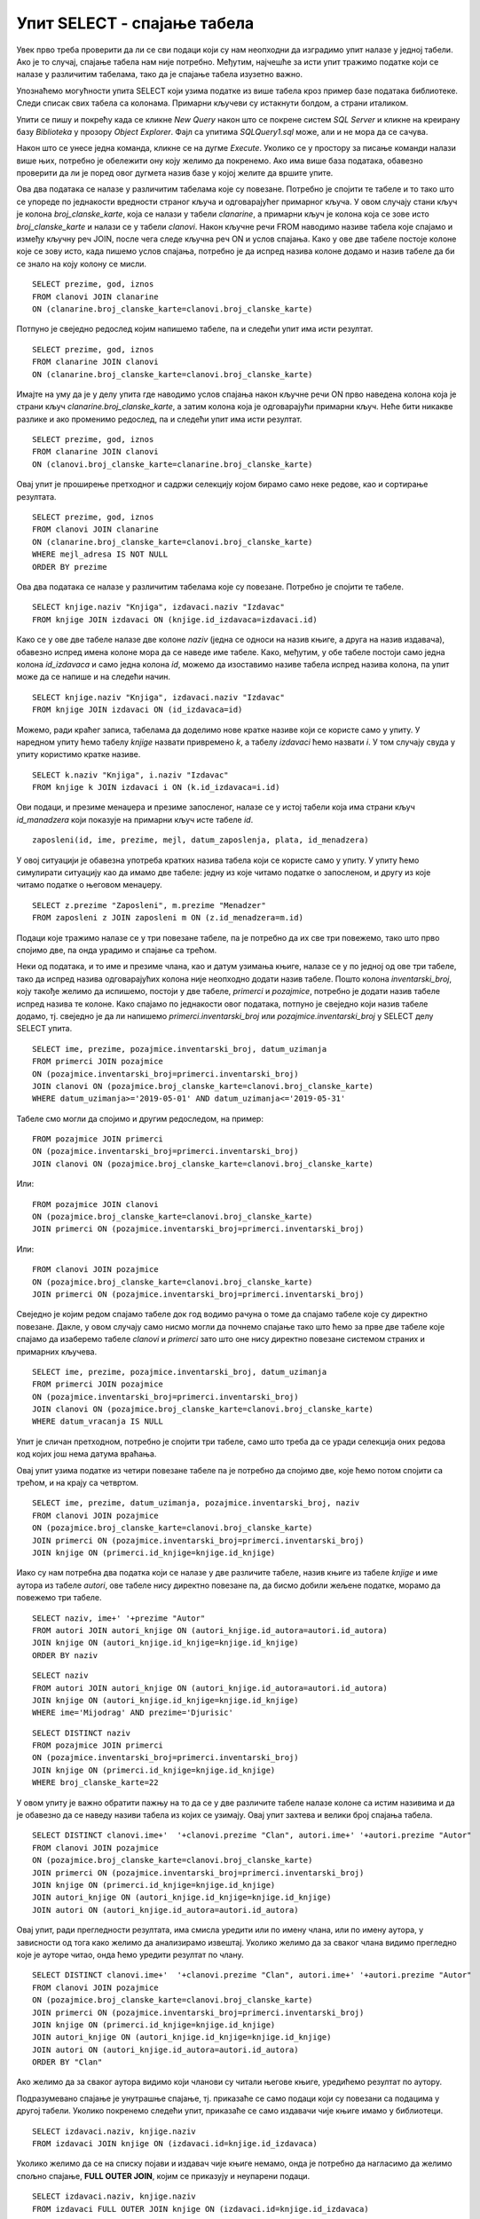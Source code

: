 Упит SELECT - спајање табела
============================

.. infonote::

 Подаци који се иначе виде заједно на једном месту, у бази података се чувају у различитим
 табелама. Већ смо анализирали, на пример, корице једног примерка књиге. На тим корицама је
 назив књиге, као и основни подаци о ауторима и издавачу. Сви ови подаци се у бази података,
 што смо већ научили, чувају у четири табеле: *knjige*, *autori*, *izdavaci* и *primerci*. Ово је
 веома важно и максимално спречава непотребно понављање података и смањује могућност за
 настајање разних грешака. 

 Међутим, када претражујемо базу, нама су за исти извештај најчешће потребни подаци из
 различитих табела. Да бисмо то постигли, треба да правилно спојимо табеле. Не би било добро
 ако бисмо, на пример, повезали име аутора са књигом коју није написао, или књигу са
 издавачем који је није објавио. Важно је да се добро савлада правилно упаривање података
 из различитих табела које су повезане системом страних и одговарајућих примарних кључева. 

Увек прво треба проверити да ли се сви подаци који су нам неопходни да изградимо упит налазе
у једној табели. Ако је то случај, спајање табела нам није потребно. Међутим, најчешће за
исти упит тражимо податке који се налазе у различитим табелама, тако да је спајање табела
изузетно важно. 

Упознаћемо могућности упита SELECT који узима податке из више табела кроз пример базе података
библиотеке. Следи списак свих табела са колонама. Примарни кључеви су истакнути болдом, а страни
италиком.

.. image:: ../../_images/slika_401.png
   :width: 780
   :align: center

.. image:: ../../_images/slika_401a.png
   :width: 780
   :align: center

Упити се пишу и покрећу када се кликне *New Query* након што се покрене систем *SQL Server*
и кликне на креирану базу *Biblioteka* у прозору *Object Explorer*. Фајл са упитима
*SQLQuery1.sql* може, али и не мора да се сачува.

Након што се унесе једна команда, кликне се на дугме *Execute*. Уколико се у простору за
писање команди налази више њих, потребно је обележити ону коју желимо да покренемо. Ако
има више база података, обавезно проверити да ли је поред овог дугмета назив базе у којој
желите да вршите упите. 

.. image:: ../../_images/slika_401b.png
   :width: 390
   :align: center

.. questionnote::

 1. Написати упит којим се, уз презиме члана, приказују износ и година плаћене чланарине. 

Ова два података се налазе у различитим табелама које су повезане. Потребно је спојити те
табеле и то тако што се упореде по једнакости вредности страног кључа и одговарајућег
примарног кључа. У овом случају стани кључ је колона *broj_clanske_karte*, која се налази у
табели *clanarine*, а примарни кључ је колона која се зове исто *broj_clanske_karte* и налази
се у табели *clanovi*. Након кључне речи FROM наводимо називе табела које спајамо и између
кључну реч JOIN, после чега следе кључна реч ON и услов спајања. Како у ове две табеле
постоје колоне које се зову исто, када пишемо услов спајања, потребно је да испред назива
колоне додамо и назив табеле да би се знало на коју колону се мисли.

.. image:: ../../_images/slika_411a.png
   :width: 780
   :align: center

::

 SELECT prezime, god, iznos 
 FROM clanovi JOIN clanarine 
 ON (clanarine.broj_clanske_karte=clanovi.broj_clanske_karte)

.. image:: ../../_images/slika_411b.png
   :width: 390
   :align: center

Потпуно је свеједно редослед којим напишемо табеле, па и следећи упит има исти резултат.

::

 SELECT prezime, god, iznos 
 FROM clanarine JOIN clanovi
 ON (clanarine.broj_clanske_karte=clanovi.broj_clanske_karte)

Имајте на уму да је у делу упита где наводимо услов спајања након кључне речи ON прво
наведена колона која је страни кључ *clanarine.broj_clanske_karte*, а затим колона која
је одговарајући примарни кључ. Неће бити никакве разлике и ако променимо редослед, па
и следећи упит има исти резултат.

::

 SELECT prezime, god, iznos 
 FROM clanarine JOIN clanovi
 ON (clanovi.broj_clanske_karte=clanarine.broj_clanske_karte)

.. questionnote::

 2. Написати упит којим се, уз презиме и имејл адресу члана, приказују износ и година плаћене
 чланарине, али само за чланове који имају имејл адресу. Податке приказати уређене абецедно
 по презимену.

Овај упит је проширење претходног и садржи селекцију којом бирамо само неке редове, као и
сортирање резултата.

::

 SELECT prezime, god, iznos 
 FROM clanovi JOIN clanarine 
 ON (clanarine.broj_clanske_karte=clanovi.broj_clanske_karte)
 WHERE mejl_adresa IS NOT NULL
 ORDER BY prezime

.. image:: ../../_images/slika_411c.png
   :width: 390
   :align: center

.. questionnote::

 3. Написати упит којим се приказују назив књиге и назив њеног издавача.

Ова два података се налазе у различитим табелама које су повезане. Потребно је спојити те табеле.

.. image:: ../../_images/slika_411d.png
   :width: 780
   :align: center

::

 SELECT knjige.naziv "Knjiga", izdavaci.naziv "Izdavac"
 FROM knjige JOIN izdavaci ON (knjige.id_izdavaca=izdavaci.id)

.. image:: ../../_images/slika_411e.png
   :width: 620
   :align: center

Како се у ове две табеле налазе две колоне *naziv* (једна се односи на назив књиге, а друга
на назив издавача), обавезно испред имена колоне мора да се наведе име табеле. Како, међутим,
у обе табеле постоји само једна колона *id_izdavaca* и само једна колона *id*, можемо да
изоставимо називе табела испред назива колона, па упит може да се напише и на следећи начин.

::

 SELECT knjige.naziv "Knjiga", izdavaci.naziv "Izdavac"
 FROM knjige JOIN izdavaci ON (id_izdavaca=id)

Можемо, ради краћег записа, табелама да доделимо нове кратке називе који се користе само у
упиту. У наредном упиту ћемо табелу *knjige* назвати привремено *k*, а табелу *izdavaci* ћемо
назвати *i*. У том случају свуда у упиту користимо кратке називе.

::

 SELECT k.naziv "Knjiga", i.naziv "Izdavac"
 FROM knjige k JOIN izdavaci i ON (k.id_izdavaca=i.id)

.. questionnote::

 4. Написати упит којим се приказују презиме запосленог и презиме његовог менаџера.

Ови подаци, и презиме менаџера и презиме запосленог, налазе се у истој табели која има страни
кључ *id_manadzera* који показује на примарни кључ исте табеле *id*. 

::
 
 zaposleni(id, ime, prezime, mejl, datum_zaposlenja, plata, id_menadzera)

У овој ситуацији је обавезна употреба кратких назива табела који се користе само у упиту.
У упиту ћемо симулирати ситуацију као да имамо две табеле: једну из које читамо податке о
запосленом, и другу из које читамо податке о његовом менаџеру. 

::

 SELECT z.prezime "Zaposleni", m.prezime "Menadzer"
 FROM zaposleni z JOIN zaposleni m ON (z.id_menadzera=m.id)

.. questionnote::

 5. Написати упит којим се приказују име и презиме члана, датум позајмице, инвентарски број
 примерка и идентификациони број књиге за све позајмице током месеца маја 2019. године.

.. image:: ../../_images/slika_411f.png
   :width: 620
   :align: center

Подаци које тражимо налазе се у три повезане табеле, па је потребно да их све три повежемо,
тако што прво спојимо две, па онда урадимо и спајање са трећом.

Неки од података, и то име и презиме члана, као и датум узимања књиге, налазе се у по једној
од ове три табеле, тако да испред назива одговарајућих колона није неопходно додати назив табеле.
Пошто колона *inventarski_broj*, коју такође желимо да испишемо, постоји у две табеле, *primerci*
и *pozajmice*, потребно је додати назив табеле испред назива те колоне. Како спајамо по једнакости
овог података, потпуно је свеједно који назив табеле додамо, тј. свеједно је да ли напишемо
*primerci.inventarski_broj* или *pozajmice.inventarski_broj* у SELECT делу SELECT упита.

::

 SELECT ime, prezime, pozajmice.inventarski_broj, datum_uzimanja
 FROM primerci JOIN pozajmice 
 ON (pozajmice.inventarski_broj=primerci.inventarski_broj)
 JOIN clanovi ON (pozajmice.broj_clanske_karte=clanovi.broj_clanske_karte)
 WHERE datum_uzimanja>='2019-05-01' AND datum_uzimanja<='2019-05-31'

.. image:: ../../_images/slika_411g.png
   :width: 620
   :align: center

Табеле смо могли да спојимо и другим редоследом, на пример:

::

 FROM pozajmice JOIN primerci
 ON (pozajmice.inventarski_broj=primerci.inventarski_broj)
 JOIN clanovi ON (pozajmice.broj_clanske_karte=clanovi.broj_clanske_karte)

Или:

::

 FROM pozajmice JOIN clanovi
 ON (pozajmice.broj_clanske_karte=clanovi.broj_clanske_karte)
 JOIN primerci ON (pozajmice.inventarski_broj=primerci.inventarski_broj)

Или:

::

 FROM clanovi JOIN pozajmice
 ON (pozajmice.broj_clanske_karte=clanovi.broj_clanske_karte)
 JOIN primerci ON (pozajmice.inventarski_broj=primerci.inventarski_broj)

Свеједно је којим редом спајамо табеле док год водимо рачуна о томе да спајамо табеле које
су директно повезане. Дакле, у овом случају само нисмо могли да почнемо спајање тако што ћемо
за прве две табеле које спајамо да изаберемо табеле *clanovi* и *primerci* зато што оне нису
директно повезане системом страних и примарних кључева. 

.. questionnote::

 6. Написати упит којим се приказују подаци о тренутно издатим књигама (текуће позајмице): име
 и презиме члана, датум позајмице, инвентарски број примерка и идентификациони број књиге.

::

 SELECT ime, prezime, pozajmice.inventarski_broj, datum_uzimanja
 FROM primerci JOIN pozajmice 
 ON (pozajmice.inventarski_broj=primerci.inventarski_broj)
 JOIN clanovi ON (pozajmice.broj_clanske_karte=clanovi.broj_clanske_karte)
 WHERE datum_vracanja IS NULL

Упит је сличан претходном, потребно је спојити три табеле, само што треба да се уради селекција
оних редова код којих још нема датума враћања.

.. questionnote::

 7. Написати упит којим се приказују подаци о свим позајмицама: име и презиме члана, датум позајмице,
 инвентарски број узетог примерка и назив књиге.

.. image:: ../../_images/slika_411h.png
   :width: 620
   :align: center

Овај упит узима податке из четири повезане табеле па је потребно да спојимо две, које ћемо потом
спојити са трећом, и на крају са четвртом.

::

 SELECT ime, prezime, datum_uzimanja, pozajmice.inventarski_broj, naziv
 FROM clanovi JOIN pozajmice
 ON (pozajmice.broj_clanske_karte=clanovi.broj_clanske_karte)
 JOIN primerci ON (pozajmice.inventarski_broj=primerci.inventarski_broj)
 JOIN knjige ON (primerci.id_knjige=knjige.id_knjige)

.. questionnote:: 

 8. Написати упит којим се приказују назив књиге и име аутора. Резултат уредити по називу књиге. 

.. image:: ../../_images/slika_411i.png
   :width: 780
   :align: center

Иако су нам потребна два податка који се налазе у две различите табеле, назив књиге из табеле
*knjige* и име аутора из табеле *autori*, ове табеле нису директно повезане па, да бисмо добили
жељене податке, морамо да повежемо три табеле.

::

 SELECT naziv, ime+' '+prezime "Autor"
 FROM autori JOIN autori_knjige ON (autori_knjige.id_autora=autori.id_autora)
 JOIN knjige ON (autori_knjige.id_knjige=knjige.id_knjige)
 ORDER BY naziv

.. questionnote:: 

 9. Написати упит којим се приказују називи књигa чији је један од аутора Мијодраг Ђуришић.

::

 SELECT naziv
 FROM autori JOIN autori_knjige ON (autori_knjige.id_autora=autori.id_autora)
 JOIN knjige ON (autori_knjige.id_knjige=knjige.id_knjige)
 WHERE ime='Mijodrag' AND prezime='Djurisic'

.. questionnote:: 

 10. Написати упит којим се приказују називи књига које је из библиотеке узимао члан са бројем
 чланске карте 22, али без понављања. Дакле, уколико је члан током година колико је члан
 библиотеке узимао исту књигу неколико пута, назив те књиге треба да се прикаже само једном. 

::

 SELECT DISTINCT naziv
 FROM pozajmice JOIN primerci 
 ON (pozajmice.inventarski_broj=primerci.inventarski_broj)
 JOIN knjige ON (primerci.id_knjige=knjige.id_knjige)
 WHERE broj_clanske_karte=22

.. questionnote:: 

 11. Написати упит којим се приказују имена чланова и имена аутора чије су књиге читали, без
 понављања (исти члан је могао да чита неколико књига истог аутора). 

У овом упиту је важно обратити пажњу на то да се у две различите табеле налазе колоне са
истим називима и да је обавезно да се наведу називи табела из којих се узимају. Овај упит
захтева и велики број спајања табела. 

.. image:: ../../_images/slika_411j.png
   :width: 780
   :align: center

::

 SELECT DISTINCT clanovi.ime+'  '+clanovi.prezime "Clan", autori.ime+' '+autori.prezime "Autor"
 FROM clanovi JOIN pozajmice
 ON (pozajmice.broj_clanske_karte=clanovi.broj_clanske_karte)
 JOIN primerci ON (pozajmice.inventarski_broj=primerci.inventarski_broj)
 JOIN knjige ON (primerci.id_knjige=knjige.id_knjige)
 JOIN autori_knjige ON (autori_knjige.id_knjige=knjige.id_knjige)
 JOIN autori ON (autori_knjige.id_autora=autori.id_autora)

Овај упит, ради прегледности резултата, има смисла уредити или по имену члана, или по имену
аутора, у зависности од тога како желимо да анализирамо извештај. Уколико желимо да за сваког
члана видимо прегледно које је ауторе читао, онда ћемо уредити резултат по члану.

::

 SELECT DISTINCT clanovi.ime+'  '+clanovi.prezime "Clan", autori.ime+' '+autori.prezime "Autor"
 FROM clanovi JOIN pozajmice
 ON (pozajmice.broj_clanske_karte=clanovi.broj_clanske_karte)
 JOIN primerci ON (pozajmice.inventarski_broj=primerci.inventarski_broj)
 JOIN knjige ON (primerci.id_knjige=knjige.id_knjige)
 JOIN autori_knjige ON (autori_knjige.id_knjige=knjige.id_knjige)
 JOIN autori ON (autori_knjige.id_autora=autori.id_autora)
 ORDER BY "Clan"

Ако желимо да за сваког аутора видимо који чланови су читали његове књиге, уредићемо резултат
по аутору. 

.. questionnote:: 

 12. Написати упит којим се приказују називи издавача и називи њихових књига. Приказати и издаваче
 чијих књига нема у библиотеци. 

Подразумевано спајање је унутрашње спајање, тј. приказаће се само подаци који су повезани са
подацима у другој табели. Уколико покренемо следећи упит, приказаће се само издавачи чије књиге
имамо у библиотеци.

::

 SELECT izdavaci.naziv, knjige.naziv 
 FROM izdavaci JOIN knjige ON (izdavaci.id=knjige.id_izdavaca)

Уколико желимо да се на списку појави и издавач чије књиге немамо, онда је потребно да нагласимо
да желимо спољно спајање, **FULL OUTER JOIN**, којим се приказују и неупарени подаци. 

::

 SELECT izdavaci.naziv, knjige.naziv 
 FROM izdavaci FULL OUTER JOIN knjige ON (izdavaci.id=knjige.id_izdavaca)

Да бисмо видели резултат рада овог упита, пре него што га покренете, додајте у табелу *izdavaci*
још један ред, податке о издавачу чије књиге немамо у библиотеци.

::

 INSERT INTO izdavaci VALUES(5, 'Vulkan', null, null) 

.. questionnote:: 

 13. Написати упит којим се приказују називи издавача и називи њихових књига. Приказати и издаваче
 чијих књига нема у библиотеци. Уредити списак абецедно по називу издавача. 

::

 SELECT izdavaci.naziv, knjige.naziv 
 FROM izdavaci FULL OUTER JOIN knjige ON (izdavaci.id=knjige.id_izdavaca)
 ORDER BY izdavaci.naziv
